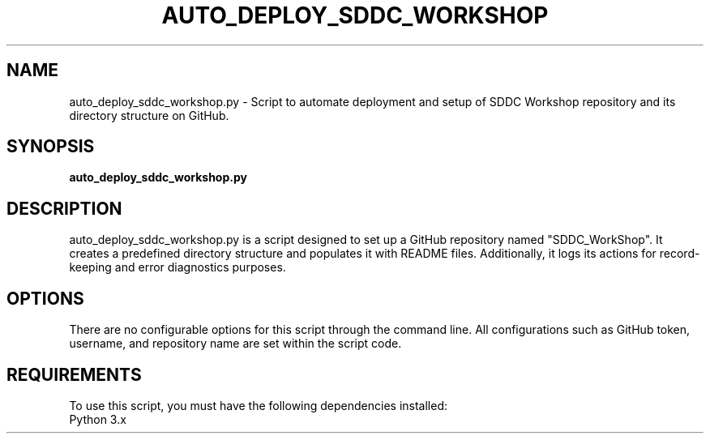 .TH AUTO_DEPLOY_SDDC_WORKSHOP 1 "2023-04-17" "1.0" "Auto Deploy SDDC Workshop Script Manual"

.SH NAME
auto_deploy_sddc_workshop.py \- Script to automate deployment and setup of SDDC Workshop repository and its directory structure on GitHub.

.SH SYNOPSIS
.B auto_deploy_sddc_workshop.py

.SH DESCRIPTION
auto_deploy_sddc_workshop.py is a script designed to set up a GitHub repository named "SDDC_WorkShop". It creates a predefined directory structure and populates it with README files. Additionally, it logs its actions for record-keeping and error diagnostics purposes.

.SH OPTIONS
There are no configurable options for this script through the command line. All configurations such as GitHub token, username, and repository name are set within the script code.

.SH REQUIREMENTS
To use this script, you must have the following dependencies installed:
.TP
Python 3.x
.TP